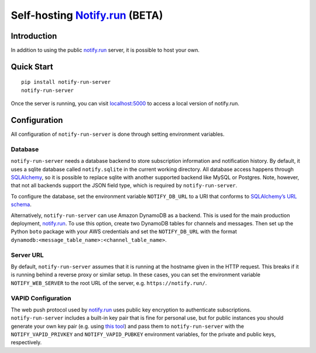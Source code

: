 Self-hosting `Notify.run <https://notify.run/>`_ (BETA)
=======================================================

Introduction
------------

In addition to using the public `notify.run <https://notify.run/>`_ server, it is possible to host your own.

Quick Start
-----------

::

    pip install notify-run-server
    notify-run-server

Once the server is running, you can visit `localhost:5000 <http://localhost:5000>`_ to access a local version of notify.run.

Configuration
-------------

All configuration of ``notify-run-server`` is done through setting environment variables.

Database
~~~~~~~~

``notify-run-server`` needs a database backend to store subscription information and notification history. By default, it uses a sqlite database called ``notify.sqlite`` in the current working directory. All database access happens through `SQLAlchemy <https://www.sqlalchemy.org/>`_, so it is possible to replace sqlite with another supported backend like MySQL or Postgres. Note, however, that not all backends support the JSON field type, which is required by ``notify-run-server``.

To configure the database, set the environment variable ``NOTIFY_DB_URL`` to a URI that conforms to `SQLAlchemy’s URL schema <https://docs.sqlalchemy.org/en/13/core/engines.html#database-urls>`_.

Alternatively, ``notify-run-server`` can use Amazon DynamoDB as a backend. This is used for the main production deployment, `notify.run <https://notify.run>`_. To use this option, create two DynamoDB tables for channels and messages. Then set up the Python ``boto`` package with your AWS credentials and set the ``NOTIFY_DB_URL`` with the format ``dynamodb:<message_table_name>:<channel_table_name>``.

Server URL
~~~~~~~~~~

By default, ``notify-run-server`` assumes that it is running at the hostname given in the HTTP request. This breaks if it is running behind a reverse proxy or similar setup. In these cases, you can set the environment variable ``NOTIFY_WEB_SERVER`` to the root URL of the server, e.g. ``https://notify.run/``.

VAPID Configuration
~~~~~~~~~~~~~~~~~~~

The web push protocol used by `notify.run <http://notify.run>`_ uses public key encryption to authenticate subscriptions. ``notify-run-server`` includes a built-in key pair that is fine for personal use, but for public instances you should generate your own key pair (e.g. using `this tool <https://github.com/web-push-libs/web-push#command-line>`_) and pass them to ``notify-run-server`` with the ``NOTIFY_VAPID_PRIVKEY`` and ``NOTIFY_VAPID_PUBKEY`` environment variables, for the private and public keys, respectively.
